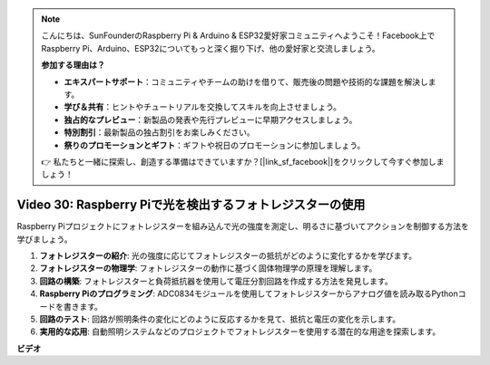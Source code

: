 .. note::

    こんにちは、SunFounderのRaspberry Pi & Arduino & ESP32愛好家コミュニティへようこそ！Facebook上でRaspberry Pi、Arduino、ESP32についてもっと深く掘り下げ、他の愛好家と交流しましょう。

    **参加する理由は？**

    - **エキスパートサポート**：コミュニティやチームの助けを借りて、販売後の問題や技術的な課題を解決します。
    - **学び＆共有**：ヒントやチュートリアルを交換してスキルを向上させましょう。
    - **独占的なプレビュー**：新製品の発表や先行プレビューに早期アクセスしましょう。
    - **特別割引**：最新製品の独占割引をお楽しみください。
    - **祭りのプロモーションとギフト**：ギフトや祝日のプロモーションに参加しましょう。

    👉 私たちと一緒に探索し、創造する準備はできていますか？[|link_sf_facebook|]をクリックして今すぐ参加しましょう！

Video 30: Raspberry Piで光を検出するフォトレジスターの使用
=======================================================================================

Raspberry Piプロジェクトにフォトレジスターを組み込んで光の強度を測定し、明るさに基づいてアクションを制御する方法を学びましょう。

1. **フォトレジスターの紹介**: 光の強度に応じてフォトレジスターの抵抗がどのように変化するかを学びます。
2. **フォトレジスターの物理学**: フォトレジスターの動作に基づく固体物理学の原理を理解します。
3. **回路の構築**: フォトレジスターと負荷抵抗器を使用して電圧分割回路を作成する方法を発見します。
4. **Raspberry Piのプログラミング**: ADC0834モジュールを使用してフォトレジスターからアナログ値を読み取るPythonコードを書きます。
5. **回路のテスト**: 回路が照明条件の変化にどのように反応するかを見て、抵抗と電圧の変化を示します。
6. **実用的な応用**: 自動照明システムなどのプロジェクトでフォトレジスターを使用する潜在的な用途を探索します。

**ビデオ**

.. raw:: html

    <iframe width="700" height="500" src="https://www.youtube.com/embed/LLYJsXEQueM?si=S8H16QtaW122F_sC" title="YouTube video player" frameborder="0" allow="accelerometer; autoplay; clipboard-write; encrypted-media; gyroscope; picture-in-picture; web-share" allowfullscreen></iframe>

